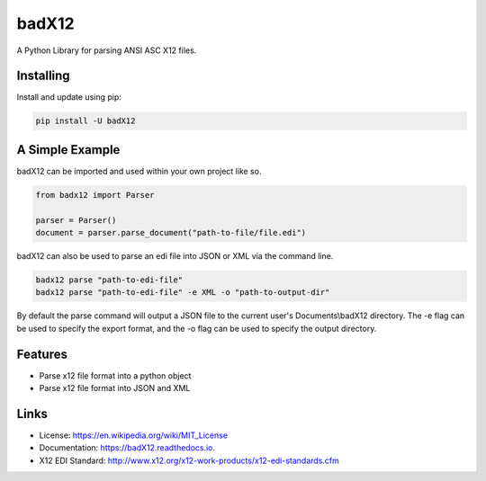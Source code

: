 ======
badX12
======


.. image:: https://img.shields.io/pypi/v/badX12.svg
        :target: https://pypi.python.org/pypi/badX12

.. image:: https://codecov.io/gh/git-albertomarin/badX12/branch/master/graph/badge.svg
        :target: https://codecov.io/gh/git-albertomarin/badX12

.. image:: https://img.shields.io/travis/git-albertomarin/badX12.svg
        :target: https://travis-ci.org/git-albertomarin/badX12

.. image:: https://readthedocs.org/projects/badx12/badge/?version=latest
        :target: https://badX12.readthedocs.io/en/latest/?badge=latest
        :alt: Documentation Status

.. image:: https://img.shields.io/badge/license-MIT-blue.svg?style=flat-square
        :target: https://en.wikipedia.org/wiki/MIT_License


A Python Library for parsing ANSI ASC X12 files.

Installing
----------

Install and update using pip:

.. code-block:: text

    pip install -U badX12

A Simple Example
----------------

badX12 can be imported and used within your own project like so.

.. code-block:: python

    from badx12 import Parser

    parser = Parser()
    document = parser.parse_document("path-to-file/file.edi")


badX12 can also be used to parse an edi file into JSON or XML via the command line.

.. code-block:: bash

    badx12 parse "path-to-edi-file"
    badx12 parse "path-to-edi-file" -e XML -o "path-to-output-dir"

By default the parse command will output a JSON file to the current user's Documents\\badX12 directory.
The -e flag can be used to specify the export format, and the -o flag can be used to specify the output directory.

Features
--------

* Parse x12 file format into a python object
* Parse x12 file format into JSON and XML

Links
-----

* License: https://en.wikipedia.org/wiki/MIT_License
* Documentation: https://badX12.readthedocs.io.
* X12 EDI Standard: http://www.x12.org/x12-work-products/x12-edi-standards.cfm

